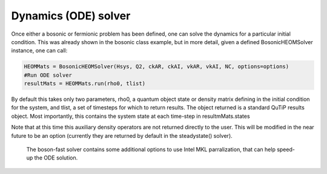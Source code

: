 #####################
Dynamics (ODE) solver
#####################

Once either a bosonic or fermionic problem has been defined, one can solve the dynamics for a particular initial condition. This was already shown in the bosonic class example, but in more detail, given a defined BosonicHEOMSolver instance,
one can call:

.. code-block:: python

    HEOMMats = BosonicHEOMSolver(Hsys, Q2, ckAR, ckAI, vkAR, vkAI, NC, options=options)
    #Run ODE solver
    resultMats = HEOMMats.run(rho0, tlist) 

By default this takes only two parameters, rho0, a quantum object state or density matrix defining in the initial condition for the system, and tlist, a set of timesteps for which to return results.  The object returned
is a standard QuTiP results object. Most importantly, this contains the system state at each time-step in resultmMats.states
 
Note that at this time this auxiliary density operators are not returned directly to the user.  This will be modified in the near future to be an option (currently they are returned by default in the steadystate() solver).

 
 The boson-fast solver contains some additional options to use Intel MKL parralization, that can help speed-up the ODE solution.  